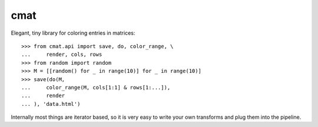 cmat
====

Elegant, tiny library for coloring entries in matrices::

    >>> from cmat.api import save, do, color_range, \
    ...     render, cols, rows
    >>> from random import random
    >>> M = [[random() for _ in range(10)] for _ in range(10)]
    >>> save(do(M,
    ...     color_range(M, cols[1:1] & rows[1:...]),
    ...     render
    ... ), 'data.html')

Internally most things are iterator based, so it is very easy to write
your own transforms and plug them into the pipeline.
